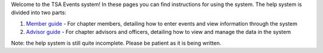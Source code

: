

Welcome to the TSA Events system! In these pages you can find instructions for using the system. The help system is divided into two parts:

1. `Member guide <member_guide>`_ - For chapter members, detailing how to enter events and view information through the system
2. `Advisor guide <advisor_guide>`_ - For chapter advisors and officers, detailing how to view and manage the data in the system

Note: the help system is still quite incomplete. Please be patient as it is being written.
